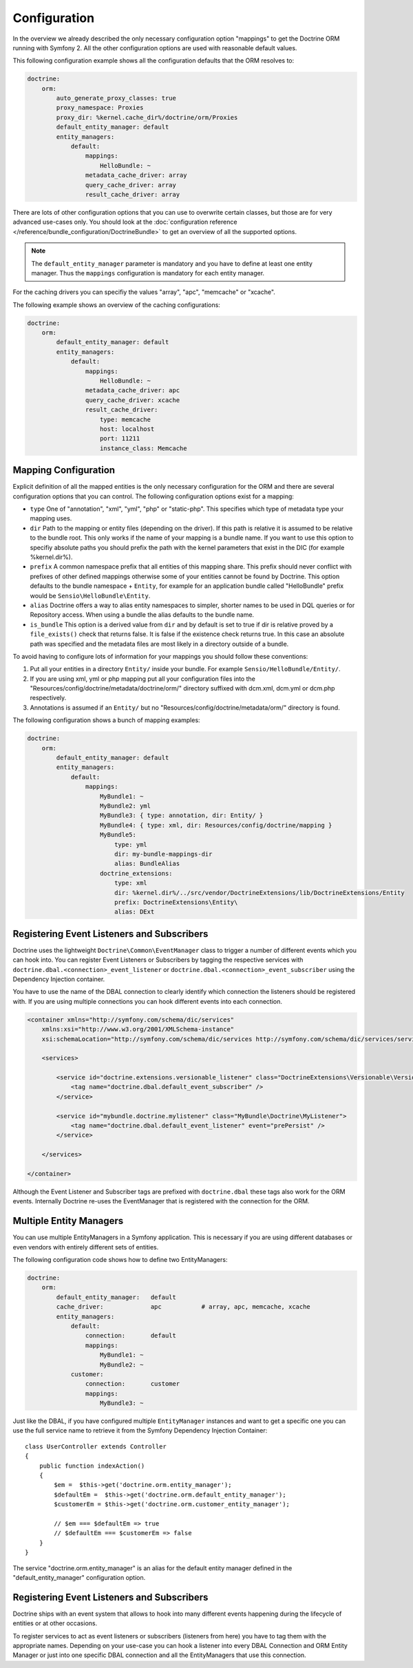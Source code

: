 .. index::
   single: Configuration; Doctrine ORM
   single: Doctrine; ORM Configuration

Configuration
=============

In the overview we already described the only necessary configuration option
"mappings" to get the Doctrine ORM running with Symfony 2. All the other
configuration options are used with reasonable default values.

This following configuration example shows all the configuration defaults that
the ORM resolves to:

.. code-block:: yaml

    doctrine:
        orm:
            auto_generate_proxy_classes: true
            proxy_namespace: Proxies
            proxy_dir: %kernel.cache_dir%/doctrine/orm/Proxies
            default_entity_manager: default
            entity_managers:
                default:
                    mappings:
                        HelloBundle: ~
                    metadata_cache_driver: array
                    query_cache_driver: array
                    result_cache_driver: array

There are lots of other configuration options that you can use to overwrite
certain classes, but those are for very advanced use-cases only. You should
look at the
:doc:`configuration reference </reference/bundle_configuration/DoctrineBundle>`
to get an overview of all the supported options.

.. note::

    The ``default_entity_manager`` parameter is mandatory and you have to define
    at least one entity manager. Thus the ``mappings`` configuration is
    mandatory for each entity manager.

For the caching drivers you can specifiy the values "array", "apc", "memcache"
or "xcache".

The following example shows an overview of the caching configurations:

.. code-block:: yaml

    doctrine:
        orm:
            default_entity_manager: default
            entity_managers:
                default:
                    mappings:
                        HelloBundle: ~
                    metadata_cache_driver: apc
                    query_cache_driver: xcache
                    result_cache_driver:
                        type: memcache
                        host: localhost
                        port: 11211
                        instance_class: Memcache

Mapping Configuration
~~~~~~~~~~~~~~~~~~~~~

Explicit definition of all the mapped entities is the only necessary
configuration for the ORM and there are several configuration options that you
can control. The following configuration options exist for a mapping:

- ``type`` One of "annotation", "xml", "yml", "php" or "static-php". This
  specifies which type of metadata type your mapping uses.
- ``dir`` Path to the mapping or entity files (depending on the driver). If
  this path is relative it is assumed to be relative to the bundle root. This
  only works if the name of your mapping is a bundle name. If you want to use
  this option to specifiy absolute paths you should prefix the path with the
  kernel parameters that exist in the DIC (for example %kernel.dir%).
- ``prefix`` A common namespace prefix that all entities of this mapping
  share. This prefix should never conflict with prefixes of other defined
  mappings otherwise some of your entities cannot be found by Doctrine. This
  option defaults to the bundle namespace + ``Entity``, for example for an
  application bundle called "HelloBundle" prefix would be
  ``Sensio\HelloBundle\Entity``.
- ``alias`` Doctrine offers a way to alias entity namespaces to simpler,
  shorter names to be used in DQL queries or for Repository access. When using a
  bundle the alias defaults to the bundle name.
- ``is_bundle`` This option is a derived value from ``dir`` and by default is
  set to true if dir is relative proved by a ``file_exists()`` check that
  returns false. It is false if the existence check returns true. In this case
  an absolute path was specified and the metadata files are most likely in a
  directory outside of a bundle.

To avoid having to configure lots of information for your mappings you should
follow these conventions:

1. Put all your entities in a directory ``Entity/`` inside your bundle. For
   example ``Sensio/HelloBundle/Entity/``.
2. If you are using xml, yml or php mapping put all your configuration files
   into the "Resources/config/doctrine/metadata/doctrine/orm/" directory
   suffixed with dcm.xml, dcm.yml or dcm.php respectively.
3. Annotations is assumed if an ``Entity/`` but no
   "Resources/config/doctrine/metadata/orm/" directory is found.

The following configuration shows a bunch of mapping examples:

.. code-block:: yaml

    doctrine:
        orm:
            default_entity_manager: default
            entity_managers:
                default:
                    mappings:
                        MyBundle1: ~
                        MyBundle2: yml
                        MyBundle3: { type: annotation, dir: Entity/ }
                        MyBundle4: { type: xml, dir: Resources/config/doctrine/mapping }
                        MyBundle5:
                            type: yml
                            dir: my-bundle-mappings-dir
                            alias: BundleAlias
                        doctrine_extensions:
                            type: xml
                            dir: %kernel.dir%/../src/vendor/DoctrineExtensions/lib/DoctrineExtensions/Entity
                            prefix: DoctrineExtensions\Entity\
                            alias: DExt

Registering Event Listeners and Subscribers
~~~~~~~~~~~~~~~~~~~~~~~~~~~~~~~~~~~~~~~~~~~

Doctrine uses the lightweight ``Doctrine\Common\EventManager`` class to trigger
a number of different events which you can hook into. You can register Event
Listeners or Subscribers by tagging the respective services with
``doctrine.dbal.<connection>_event_listener`` or
``doctrine.dbal.<connection>_event_subscriber`` using the Dependency Injection
container.

You have to use the name of the DBAL connection to clearly identify which
connection the listeners should be registered with. If you are using multiple
connections you can hook different events into each connection.

.. code-block:: xml

    <container xmlns="http://symfony.com/schema/dic/services"
        xmlns:xsi="http://www.w3.org/2001/XMLSchema-instance"
        xsi:schemaLocation="http://symfony.com/schema/dic/services http://symfony.com/schema/dic/services/services-1.0.xsd">

        <services>

            <service id="doctrine.extensions.versionable_listener" class="DoctrineExtensions\Versionable\VersionableListener">
                <tag name="doctrine.dbal.default_event_subscriber" />
            </service>

            <service id="mybundle.doctrine.mylistener" class="MyBundle\Doctrine\MyListener">
                <tag name="doctrine.dbal.default_event_listener" event="prePersist" />
            </service>

        </services>

    </container>

Although the Event Listener and Subscriber tags are prefixed with ``doctrine.dbal``
these tags also work for the ORM events. Internally Doctrine re-uses the EventManager
that is registered with the connection for the ORM.

Multiple Entity Managers
~~~~~~~~~~~~~~~~~~~~~~~~

You can use multiple EntityManagers in a Symfony application. This is
necessary if you are using different databases or even vendors with entirely
different sets of entities.

The following configuration code shows how to define two EntityManagers:

.. code-block:: yaml

    doctrine:
        orm:
            default_entity_manager:   default
            cache_driver:             apc           # array, apc, memcache, xcache
            entity_managers:
                default:
                    connection:       default
                    mappings:
                        MyBundle1: ~
                        MyBundle2: ~
                customer:
                    connection:       customer
                    mappings:
                        MyBundle3: ~

Just like the DBAL, if you have configured multiple ``EntityManager``
instances and want to get a specific one you can use the full service name to
retrieve it from the Symfony Dependency Injection Container::

    class UserController extends Controller
    {
        public function indexAction()
        {
            $em =  $this->get('doctrine.orm.entity_manager');
            $defaultEm =  $this->get('doctrine.orm.default_entity_manager');
            $customerEm = $this->get('doctrine.orm.customer_entity_manager');

            // $em === $defaultEm => true
            // $defaultEm === $customerEm => false
        }
    }

The service "doctrine.orm.entity_manager" is an alias for the default entity
manager defined in the "default_entity_manager" configuration option.

.. _doctrine-event-config:

Registering Event Listeners and Subscribers
~~~~~~~~~~~~~~~~~~~~~~~~~~~~~~~~~~~~~~~~~~~

Doctrine ships with an event system that allows to hook into many different
events happening during the lifecycle of entities or at other occasions.

To register services to act as event listeners or subscribers (listeners from here)
you have to tag them with the appropriate names. Depending on your use-case you can hook
a listener into every DBAL Connection and ORM Entity Manager or just into one
specific DBAL connection and all the EntityManagers that use this connection.

.. configuration-block::

    .. code-block:: yaml

        doctrine:
            dbal:
                default_connection: default
                connections:
                    default:
                        driver: pdo_sqlite
                        memory: true

        services:
            my.listener:
                class: MyEventListener
                tags:
                    - { name: doctrine.common.event_listener }
            my.listener2:
                class: MyEventListener2
                tags:
                    - { name: doctrine.dbal.default_event_listener }
            my.subscriber:
                class: MyEventSubscriber
                tags:
                    - { name: doctrine.dbal.default_event_subscriber }

    .. code-block:: xml

        <?xml version="1.0" ?>
        <container xmlns="http://symfony.com/schema/dic/services"
            xmlns:doctrine="http://symfony.com/schema/dic/doctrine">

            <doctrine:config>
                <doctrine:dbal default-connection="default">
                    <doctrine:connection driver="pdo_sqlite" memory="true" />
                </doctrine:dbal>
            </doctrine:config>

            <services>
                <service id="my.listener" class="MyEventListener">
                    <tag name="doctrine.common.event_listener" />
                </service>
                <service id="my.listener2" class="MyEventListener2">
                    <tag name="doctrine.dbal.default_event_listener" />
                </service>
                <service id="my.subscriber" class="MyEventSubscriber">
                    <tag name="doctrine.dbal.default_event_subscriber" />
                </service>
            </services>
        </container>
